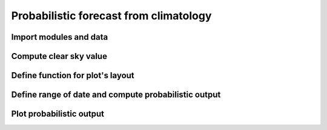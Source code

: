 Probabilistic forecast from climatology
---------------------------------------
Import modules and data
^^^^^^^^^^^^^^^^^^^^^^^
.. code-block:: python
    :linenos:

    import matplotlib as mpl
    import matplotlib.dates as md
    import numpy as np
    from solar import clim_csi, clim_csi_hour, ghi_clim, iut_data
    from matplotlib import pyplot as plt
    from matplotlib.cm import ScalarMappable
    from matplotlib.colors import BoundaryNorm, ListedColormap

    iut_data['Year'] = iut_data['time'].dt.strftime('%Y').astype(int)  # Data from Reunion University (2010 to 2011)
    data_train = iut_data.loc[iut_data['Year'] == 2010]  # split data

    za0 = 86  # Zenith angle filtering
    frac0 = 0.95  # Fraction extraterrestrial
    csi0 = 1.2  # Max value of csi
    q0 = np.linspace(start=0.05, stop=0.95, num=50)  # Define 50 quantile 0.05-0.95


Compute clear sky value
^^^^^^^^^^^^^^^^^^^^^^^^
.. code-block:: python
    :linenos:

    csi_iut0 = clim_csi(data_train['csi'].values, q0, 500, 1.5, frac0, data_train['zenith'].values, za0,
        data_train['clear_sky'].values)
    csi_iut1, hour0 = clim_csi_hour(data_train['time'], data_train['csi'].values, q0, 1.5, frac0,
        data_train['zenith'].values, za0, data_train['clear_sky'].values)


Define function for plot's layout
^^^^^^^^^^^^^^^^^^^^^^^^^^^^^^^^^
.. code-block:: python
    :linenos:

    def plot_ghi(time, ghi, q, ylim0, legend0):
        d1 = len(q)
        d2 = int(len(q) / 2)  # Half of length of quantile
        cmap = plt.get_cmap('Blues', d2)  # Generate color map
        col0 = [mpl.colors.rgb2hex(cmap(u)) for u in range(cmap.N)]  # Generate color
        for u in range(d2):
            y2 = ghi[:, d1 - 1 - u]
            y1 = ghi[:, u]
            plt.fill_between(time, y2, y1, color=col0[u])
        plt.plot(time, ghi, color="darkblue", linewidth=0.12)
        plt.grid()
        plt.plot(time, data_test["GHI"], label='GHI', color="firebrick", linewidth=1.5)
        q1 = np.round(q[range(d2)] * 100)
        cbar = plt.colorbar(ScalarMappable(norm=BoundaryNorm(q1, ncolors=len(q1)), cmap=ListedColormap(col0)),
                            label='quantiles', pad=0.01)
        cbar.ax.tick_params(labelsize=7)
        plt.legend(loc="upper left")
        plt.gca().xaxis.set_major_formatter(md.DateFormatter('%H:%M'))  # Format datetick labels as desired
        plt.title(legend0)
        plt.xlabel('hour')
        plt.ylabel('W/m²')
        plt.ylim(0, ylim0)



Define range of date and compute probabilistic output
^^^^^^^^^^^^^^^^^^^^^^^^^^^^^^^^^^^^^^^^^^^^^^^^^^^^^
.. code-block:: python
    :linenos:

    mask = (iut_data['time'] >= '2011-09-20') & (iut_data['time'] < '2011-09-23')
    data_test = iut_data.loc[mask]

    ghi0 = ghi_clim(data_test['clear_sky'].values, csi_iut0)  # Forecast based on full CSI value
    ghi1 = ghi_clim(data_test['clear_sky'].values, csi_iut1)  # Forecast with distribution generated for each time range index.


Plot probabilistic output
^^^^^^^^^^^^^^^^^^^^^^^^^
.. code-block:: python
    :linenos:

    time0 = data_test["time"].dt.tz_localize(None)  # Remove timezone
    ylim = np.maximum(np.max(ghi0), np.max(ghi0)) * 1.05 # Unify y max value

    fig, axs = plt.subplots(2)
    fig.suptitle('Probabilistic climatology')
    plt.subplot(2, 1, 1)
    plot_ghi(time0, ghi0, q0, ylim, "CSI")
    plt.tick_params(labelbottom = False)
    plt.xlabel("")
    plt.subplot(2, 1, 2)
    plot_ghi(time0, ghi1, q0, ylim, "CSI hour by hour")
    plt.show()